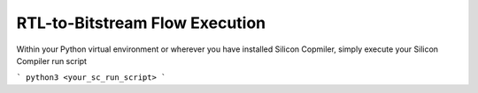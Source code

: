 RTL-to-Bitstream Flow Execution
===============================

Within your Python virtual environment or wherever you have installed Silicon Copmiler, simply execute your Silicon Compiler run script

```
python3 <your_sc_run_script>
```

